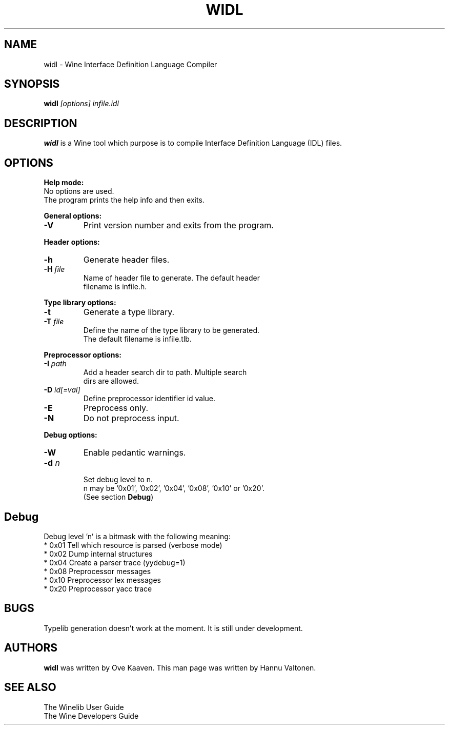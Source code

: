.TH WIDL 1 "March 2004" "Wine Manpage" "Wine Developers Manual"
.SH NAME
widl \- Wine Interface Definition Language Compiler
.SH SYNOPSIS
.BR "widl "\fI[options]\fR " \fIinfile.idl\fR"
.SH DESCRIPTION
.B widl 
is a Wine tool which purpose is to compile Interface Definition Language (IDL) files.
.PP
.SH OPTIONS
.B Help mode:
.nf
No options are used.
The program prints the help info and then exits.
.PP
.B General options:
.IP \fB-V\fR
Print version number and exits from the program.
.PP
.B Header options:
.IP \fB-h\fR
Generate header files.
.IP "\fB-H \fIfile\fR"
Name of header file to generate. The default header
filename is infile.h.
.PP
.B Type library options:
.IP \fB-t\fR
Generate a type library.
.IP "\fB-T \fIfile\fR"
Define the name of the type library to be generated. 
The default filename is infile.tlb.
.PP
.B Preprocessor options:
.IP "\fB-I \fIpath\fR"
Add a header search dir to path. Multiple search 
dirs are allowed.
.IP "\fB-D \fIid[=val]\fR"
Define preprocessor identifier id value.
.IP \fB-E\fR
Preprocess only.
.IP \fB-N\fR
Do not preprocess input.
.PP
.B Debug options:
.IP \fB-W\fR
Enable pedantic warnings.
.IP "\fB-d \fIn\fR"
.nf
Set debug level to n. 
n may be '0x01', '0x02', '0x04', '0x08', '0x10' or '0x20'.
(See section \fBDebug\fR)
.PP
.SH Debug
Debug level 'n' is a bitmask with the following meaning:
    * 0x01 Tell which resource is parsed (verbose mode)
    * 0x02 Dump internal structures
    * 0x04 Create a parser trace (yydebug=1)
    * 0x08 Preprocessor messages
    * 0x10 Preprocessor lex messages
    * 0x20 Preprocessor yacc trace
.SH BUGS
Typelib generation doesn't work at the moment. It is still under development.
.SH AUTHORS
.B widl
was written by Ove Kaaven. This man page was written by Hannu
Valtonen.
.SH "SEE ALSO"
The Winelib User Guide
.nf
The Wine Developers Guide
